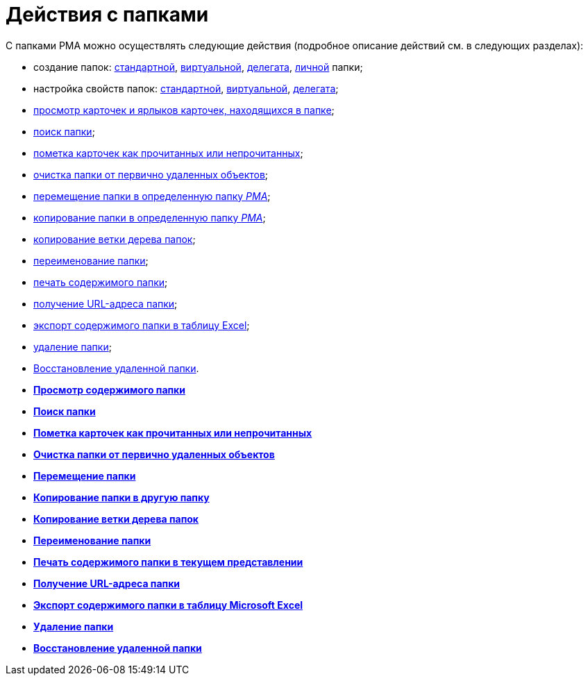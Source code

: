 = Действия с папками

С папками РМА можно осуществлять следующие действия (подробное описание действий см. в следующих разделах):

* создание папок: xref:Folders_Create_Default_Folders.adoc[стандартной], xref:Folders_Create_Virtual_Folders.adoc[виртуальной], xref:Folders_Create_Delegate_Folders.adoc[делегата], xref:Folders_Personal_User_Folder.adoc[личной] папки;
* настройка свойств папок: xref:Folders_Settings_Properties_Default_Folders.adoc[стандартной], xref:Folders_Settings_Properties_Virtual_Folders.adoc[виртуальной], xref:Folders_Settings_Properties_Delegate_Folders.adoc[делегата];
* xref:Folders_View_Contents_of_Folder.adoc[просмотр карточек и ярлыков карточек, находящихся в папке];
* xref:Folders_Folder_Search.adoc[поиск папки];
* xref:Folders_Read_and_Unread_Cards_Folder.adoc[пометка карточек как прочитанных или непрочитанных];
* xref:Folders_Cleanup_Folder.adoc[очистка папки от первично удаленных объектов];
* xref:Folders_Moving_Folder.html[перемещение папки в определенную папку _РМА_];
* xref:Folders_Copy_Folder.html[копирование папки в определенную папку _РМА_];
* xref:Folders_Copying_Branch_Tree_Folders.adoc[копирование ветки дерева папок];
* xref:Folders_Rename_Folder.adoc[переименование папки];
* xref:Views_Output_of_Print_View.adoc[печать содержимого папки];
* xref:Folders_Getting_URL.adoc[получение URL-адреса папки];
* xref:Folders_Export_Contents_Folder_in_Excel.adoc[экспорт содержимого папки в таблицу Excel];
* xref:Folders_Delete_or_Restore_Folder.adoc[удаление папки];
* xref:Folders_Restore_Folder.adoc[Восстановление удаленной папки].

* *xref:../topics/Folders_View_Contents_of_Folder.adoc[Просмотр содержимого папки]* +
* *xref:../topics/Folders_Folder_Search.adoc[Поиск папки]* +
* *xref:../topics/Folders_Read_and_Unread_Cards_Folder.adoc[Пометка карточек как прочитанных или непрочитанных]* +
* *xref:../topics/Folders_Cleanup_Folder.adoc[Очистка папки от первично удаленных объектов]* +
* *xref:../topics/Folders_Moving_Folder.adoc[Перемещение папки]* +
* *xref:../topics/Folders_Copy_Folder.adoc[Копирование папки в другую папку]* +
* *xref:../topics/Folders_Copying_Branch_Tree_Folders.adoc[Копирование ветки дерева папок]* +
* *xref:../topics/Folders_Rename_Folder.adoc[Переименование папки]* +
* *xref:../topics/Views_Output_of_Print_View.adoc[Печать содержимого папки в текущем представлении]* +
* *xref:../topics/Folders_Getting_URL.adoc[Получение URL-адреса папки]* +
* *xref:../topics/Folders_Export_Contents_Folder_in_Excel.adoc[Экспорт содержимого папки в таблицу Microsoft Excel]* +
* *xref:../topics/Folders_Delete_or_Restore_Folder.adoc[Удаление папки]* +
* *xref:../topics/Folders_Restore_Folder.adoc[Восстановление удаленной папки]* +
